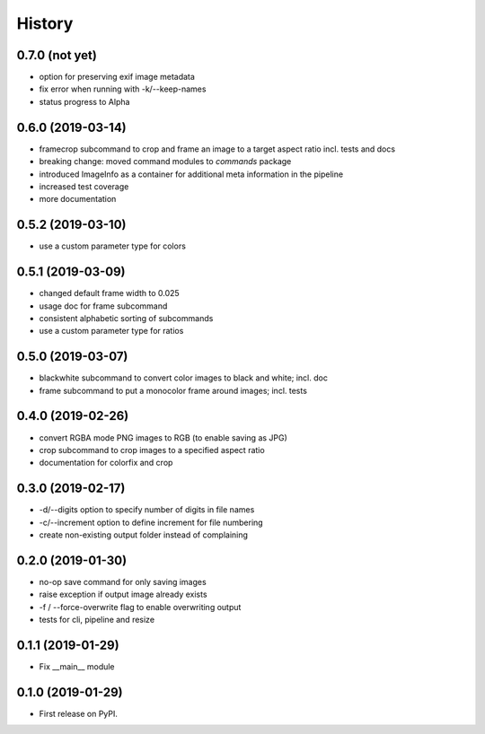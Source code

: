 =======
History
=======

0.7.0 (not yet)
---------------

* option for preserving exif image metadata
* fix error when running with -k/--keep-names
* status progress to Alpha

0.6.0 (2019-03-14)
------------------

* framecrop subcommand to crop and frame an image to a target aspect ratio incl. tests and docs
* breaking change: moved command modules to `commands` package
* introduced ImageInfo as a container for additional meta information in the pipeline
* increased test coverage
* more documentation

0.5.2 (2019-03-10)
------------------

* use a custom parameter type for colors

0.5.1 (2019-03-09)
------------------

* changed default frame width to 0.025
* usage doc for frame subcommand
* consistent alphabetic sorting of subcommands
* use a custom parameter type for ratios

0.5.0 (2019-03-07)
------------------

* blackwhite subcommand to convert color images to black and white; incl. doc
* frame subcommand to put a monocolor frame around images; incl. tests

0.4.0 (2019-02-26)
------------------

* convert RGBA mode PNG images to RGB (to enable saving as JPG)
* crop subcommand to crop images to a specified aspect ratio
* documentation for colorfix and crop

0.3.0 (2019-02-17)
------------------

* -d/--digits option to specify number of digits in file names
* -c/--increment option to define increment for file numbering
* create non-existing output folder instead of complaining

0.2.0 (2019-01-30)
------------------

* no-op save command for only saving images
* raise exception if output image already exists
* -f / --force-overwrite flag to enable overwriting output
* tests for cli, pipeline and resize

0.1.1 (2019-01-29)
------------------

* Fix __main__ module

0.1.0 (2019-01-29)
------------------

* First release on PyPI.
